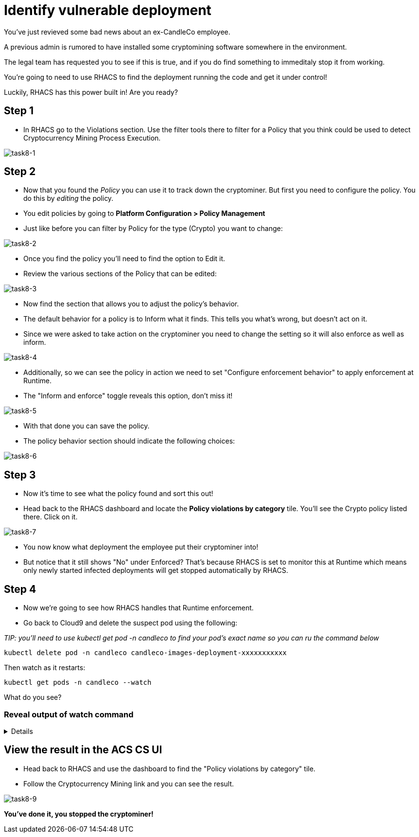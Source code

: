 = Identify vulnerable deployment

You've just revieved some bad news about an ex-CandleCo employee.

A previous admin is rumored to have installed some cryptomining software somewhere in the environment.

The legal team has requested you to see if this is true, and if you do find something to immeditaly stop it from working.

You're going to need to use RHACS to find the deployment running the code and get it under control!

Luckily, RHACS has this power built in! Are you ready?

== Step 1

* In RHACS go to the Violations section. Use the filter tools there to filter for a Policy that you think could be used to detect Cryptocurrency Mining Process Execution.

image::task8-1.png[task8-1]

== Step 2

* Now that you found the _Policy_ you can use it to track down the cryptominer. But first you need to configure the policy. You do this by _editing_ the policy.

* You edit policies by going to *Platform Configuration > Policy Management*

* Just like before you can filter by Policy for the type (Crypto) you want to change:

image::task8-2.png[task8-2]

* Once you find the policy you'll need to find the option to Edit it.

* Review the various sections of the Policy that can be edited:

image::task8-3.png[task8-3]

* Now find the section that allows you to adjust the policy's behavior.

* The default behavior for a policy is to Inform what it finds. This tells you what's wrong, but doesn't act on it.

* Since we were asked to take action on the cryptominer you need to change the setting so it will also enforce as well as inform.

image::task8-4.png[task8-4]

* Additionally, so we can see the policy in action we need to set "Configure enforcement behavior" to apply enforcement at Runtime.

* The "Inform and enforce" toggle reveals this option, don't miss it!

image::task8-5.png[task8-5]

* With that done you can save the policy.

* The policy behavior section should indicate the following choices:

image::task8-6.png[task8-6]

== Step 3

* Now it's time to see what the policy found and sort this out!

* Head back to the RHACS dashboard and locate the *Policy violations by category* tile. You'll see the Crypto policy listed there. Click on it.

image::task8-7.png[task8-7]

* You now know what deployment the employee put their cryptominer into!

* But notice that it still shows "No" under Enforced? That's because RHACS is set to monitor this at Runtime which means only newly started infected deployments will get stopped automatically by RHACS.

== Step 4

* Now we're going to see how RHACS handles that Runtime enforcement.

* Go back to Cloud9 and delete the suspect pod using the following:

_TIP: you'll need to use kubectl get pod -n candleco to find your pod's exact name so you can ru the command below_

[source,shell]
----
kubectl delete pod -n candleco candleco-images-deployment-xxxxxxxxxxx 
----

Then watch as it restarts:

[source,shell]
----
kubectl get pods -n candleco --watch
----

What do you see?

=== Reveal output of watch command

[%collapsible]
====

* Each time the deployment tries to restart it is automatically terminated by ACS!

image::task8-8.gif[task8-8]

====

== View the result in the ACS CS UI

* Head back to RHACS and use the dashboard to find the "Policy violations by category" tile.

* Follow the Cryptocurrency Mining link and you can see the result.

image::task8-9.png[task8-9]

*You've done it, you stopped the cryptominer!*

